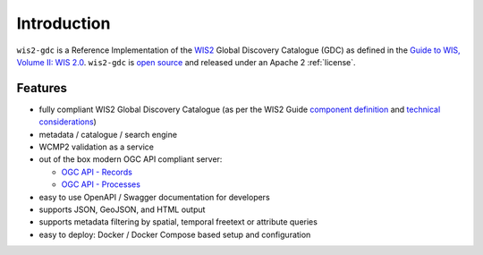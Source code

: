 .. _introduction:

Introduction
============

``wis2-gdc`` is a Reference Implementation of the `WIS2`_ Global Discovery Catalogue (GDC) as defined in the `Guide to WIS, Volume II: WIS 2.0`_.  ``wis2-gdc`` is `open source <https://opensource.org>`_ and released under an Apache 2 :ref:`license`.

Features
--------

* fully compliant WIS2 Global Discovery Catalogue (as per the WIS2 Guide `component definition`_ and `technical considerations`_)
* metadata / catalogue / search engine
* WCMP2 validation as a service
* out of the box modern OGC API compliant server:

  * `OGC API - Records`_
  * `OGC API - Processes`_
* easy to use OpenAPI / Swagger documentation for developers
* supports JSON, GeoJSON, and HTML output
* supports metadata filtering by spatial, temporal freetext or attribute queries
* easy to deploy: Docker / Docker Compose based setup and configuration

.. _`WIS2`: https://community.wmo.int/en/activity-areas/wis
.. _`Guide to WIS, Volume II: WIS 2.0`: https://wmo-im.github.io/wis2-guide/guide/wis2-guide-APPROVED.html
.. _`component definition`: https://wmo-im.github.io/wis2-guide/guide/wis2-guide-APPROVED.html#_2_4_4_global_discovery_catalogue
.. _`technical considerations`: https://wmo-im.github.io/wis2-guide/guide/wis2-guide-APPROVED.html#_2_7_5_global_discovery_catalogue
.. _`OGC API - Records`: https://ogcapi.ogc.org/records
.. _`OGC API - Processes`: https://ogcapi.ogc.org/processes
